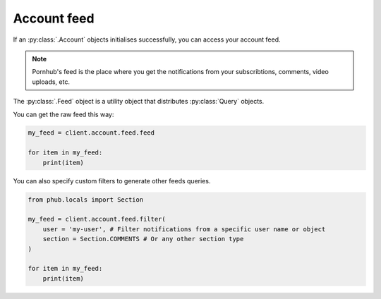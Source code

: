 Account feed
============

If an :py:class:`.Account` objects initialises
successfully, you can access your account feed.

.. note::
    Pornhub's feed is the place where you get the
    notifications from your subscribtions, comments,
    video uploads, etc.

The :py:class:`.Feed` object is a utility object that
distributes :py:class:`Query` objects.

You can get the raw feed this way:

.. code-block:: python

    my_feed = client.account.feed.feed

    for item in my_feed:
        print(item)

You can also specify custom filters to generate other
feeds queries.

.. code-block:: python

    from phub.locals import Section

    my_feed = client.account.feed.filter(
        user = 'my-user', # Filter notifications from a specific user name or object
        section = Section.COMMENTS # Or any other section type
    )

    for item in my_feed:
        print(item)
